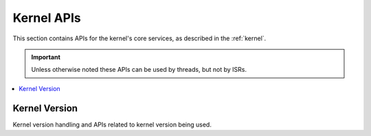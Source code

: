 .. _kernel_apis:

Kernel APIs
###########

This section contains APIs for the kernel's core services,
as described in the :ref:`kernel`.

.. important::
    Unless otherwise noted these APIs can be used by threads, but not by ISRs.

.. contents::
   :depth: 1
   :local:
   :backlinks: top

.. comment
   not documenting
   .. doxygengroup:: kernel_apis



Kernel Version
**************
Kernel version handling and APIs related to kernel version being used.

.. doxygengroup:: version_apis
   :project: Zephyr
   :content-only:

